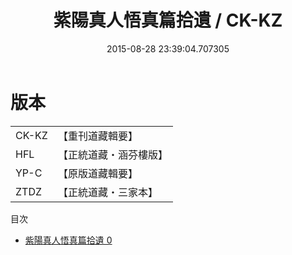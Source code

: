 #+TITLE: 紫陽真人悟真篇拾遺 / CK-KZ

#+DATE: 2015-08-28 23:39:04.707305
* 版本
 |     CK-KZ|【重刊道藏輯要】|
 |       HFL|【正統道藏・涵芬樓版】|
 |      YP-C|【原版道藏輯要】|
 |      ZTDZ|【正統道藏・三家本】|
目次
 - [[file:KR5a0145_000.txt][紫陽真人悟真篇拾遺 0]]

